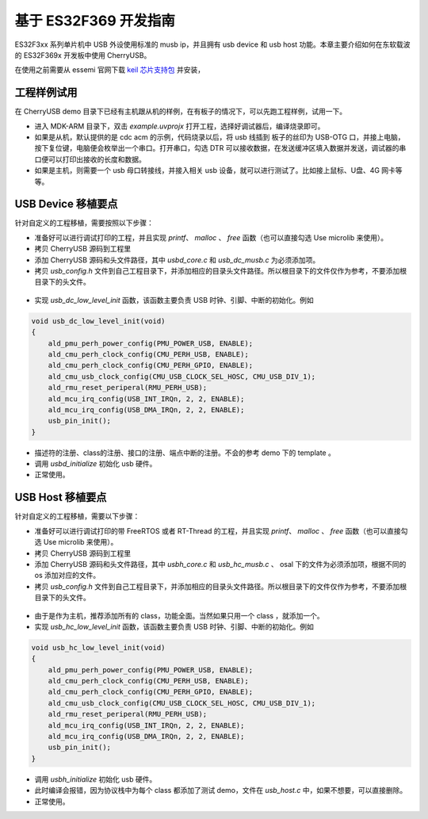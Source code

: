基于 ES32F369 开发指南
=========================

ES32F3xx 系列单片机中 USB 外设使用标准的 musb ip，并且拥有 usb device 和 usb host 功能。本章主要介绍如何在东软载波的 ES32F369x 开发板中使用 CherryUSB。

在使用之前需要从 essemi 官网下载 `keil 芯片支持包 <http://www.essemi.com/index/product/detail?id=796>`_ 并安装，


工程样例试用
-----------------------

在 CherryUSB demo 目录下已经有主机跟从机的样例，在有板子的情况下，可以先跑工程样例，试用一下。

- 进入 MDK-ARM 目录下，双击 `example.uvprojx` 打开工程，选择好调试器后，编译烧录即可。
- 如果是从机，默认提供的是 cdc acm 的示例，代码烧录以后，将 usb 线插到 板子的丝印为 USB-OTG 口，并接上电脑，按下复位键，电脑便会枚举出一个串口。打开串口，勾选 DTR 可以接收数据，在发送缓冲区填入数据并发送，调试器的串口便可以打印出接收的长度和数据。
- 如果是主机，则需要一个 usb 母口转接线，并接入相关 usb 设备，就可以进行测试了。比如接上鼠标、U盘、4G 网卡等等。

USB Device 移植要点
-----------------------

针对自定义的工程移植，需要按照以下步骤：

- 准备好可以进行调试打印的工程，并且实现 `printf`、 `malloc` 、 `free` 函数（也可以直接勾选 Use microlib 来使用）。
- 拷贝 CherryUSB 源码到工程里
- 添加 CherryUSB 源码和头文件路径，其中 `usbd_core.c` 和 `usb_dc_musb.c` 为必须添加项。
- 拷贝 `usb_config.h` 文件到自己工程目录下，并添加相应的目录头文件路径。所以根目录下的文件仅作为参考，不要添加根目录下的头文件。

.. figure:: img/es322.png
.. figure:: img/es323.png

- 实现 `usb_dc_low_level_init` 函数，该函数主要负责 USB 时钟、引脚、中断的初始化。例如

.. code-block:: C

    void usb_dc_low_level_init(void)
    {
        ald_pmu_perh_power_config(PMU_POWER_USB, ENABLE);
        ald_cmu_perh_clock_config(CMU_PERH_USB, ENABLE);
        ald_cmu_perh_clock_config(CMU_PERH_GPIO, ENABLE);
        ald_cmu_usb_clock_config(CMU_USB_CLOCK_SEL_HOSC, CMU_USB_DIV_1);
        ald_rmu_reset_periperal(RMU_PERH_USB);
        ald_mcu_irq_config(USB_INT_IRQn, 2, 2, ENABLE);
        ald_mcu_irq_config(USB_DMA_IRQn, 2, 2, ENABLE);
        usb_pin_init();
    }

- 描述符的注册、class的注册、接口的注册、端点中断的注册。不会的参考 demo 下的 template 。
- 调用 `usbd_initialize` 初始化 usb 硬件。
- 正常使用。


USB Host 移植要点
-----------------------

针对自定义的工程移植，需要以下步骤：

- 准备好可以进行调试打印的带 FreeRTOS 或者 RT-Thread 的工程，并且实现 `printf`、 `malloc` 、 `free` 函数（也可以直接勾选 Use microlib 来使用）。
- 拷贝 CherryUSB 源码到工程里
- 添加 CherryUSB 源码和头文件路径，其中 `usbh_core.c` 和 `usb_hc_musb.c` 、 osal 下的文件为必须添加项，根据不同的 os 添加对应的文件。
- 拷贝 `usb_config.h` 文件到自己工程目录下，并添加相应的目录头文件路径。所以根目录下的文件仅作为参考，不要添加根目录下的头文件。

.. figure:: img/es324.png
.. figure:: img/es325.png

- 由于是作为主机，推荐添加所有的 class，功能全面。当然如果只用一个 class ，就添加一个。
- 实现 `usb_hc_low_level_init` 函数，该函数主要负责 USB 时钟、引脚、中断的初始化。例如

.. code-block:: C

    void usb_hc_low_level_init(void)
    {
        ald_pmu_perh_power_config(PMU_POWER_USB, ENABLE);
        ald_cmu_perh_clock_config(CMU_PERH_USB, ENABLE);
        ald_cmu_perh_clock_config(CMU_PERH_GPIO, ENABLE);
        ald_cmu_usb_clock_config(CMU_USB_CLOCK_SEL_HOSC, CMU_USB_DIV_1);
        ald_rmu_reset_periperal(RMU_PERH_USB);
        ald_mcu_irq_config(USB_INT_IRQn, 2, 2, ENABLE);
        ald_mcu_irq_config(USB_DMA_IRQn, 2, 2, ENABLE);
        usb_pin_init();
    }

- 调用 `usbh_initialize` 初始化 usb 硬件。
- 此时编译会报错，因为协议栈中为每个 class 都添加了测试 demo，文件在 `usb_host.c` 中，如果不想要，可以直接删除。
- 正常使用。